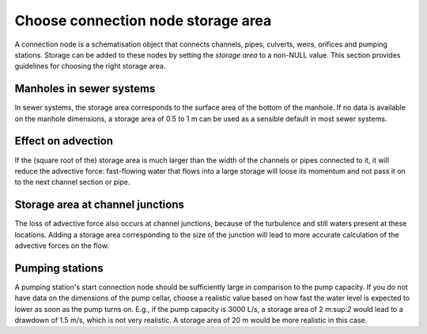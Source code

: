 Choose connection node storage area
-----------------------------------

A connection node is a schematisation object that connects channels, pipes, culverts, weirs, orifices and pumping stations. Storage can be added to these nodes by setting the *storage area* to a non-NULL value. This section provides guidelines for choosing the right storage area.

Manholes in sewer systems
^^^^^^^^^^^^^^^^^^^^^^^^^

In sewer systems, the storage area corresponds to the surface area of the bottom of the manhole. If no data is available on the manhole dimensions, a storage area of 0.5 to 1 m can be used as a sensible default in most sewer systems.


Effect on advection
^^^^^^^^^^^^^^^^^^^

If the (square root of the) storage area is much larger than the width of the channels or pipes connected to it, it will reduce the advective force: fast-flowing water that flows into a large storage will loose its momentum and not pass it on to the next channel section or pipe.

Storage area at channel junctions
^^^^^^^^^^^^^^^^^^^^^^^^^^^^^^^^^

The loss of advective force also occurs at channel junctions, because of the turbulence and still waters present at these locations. Adding a storage area corresponding to the size of the junction will lead to more accurate calculation of the advective forces on the flow.

Pumping stations
^^^^^^^^^^^^^^^^

A pumping station's start connection node should be sufficiently large in comparison to the pump capacity. If you do not have data on the dimensions of the pump cellar, choose a realistic value based on how fast the water level is expected to lower as soon as the pump turns on. E.g., if the pump capacity is 3000 L/s, a storage area of 2 m:sup:`2` would lead to a drawdown of 1.5 m/s, which is not very realistic. A storage area of 20 m would be more realistic in this case.
